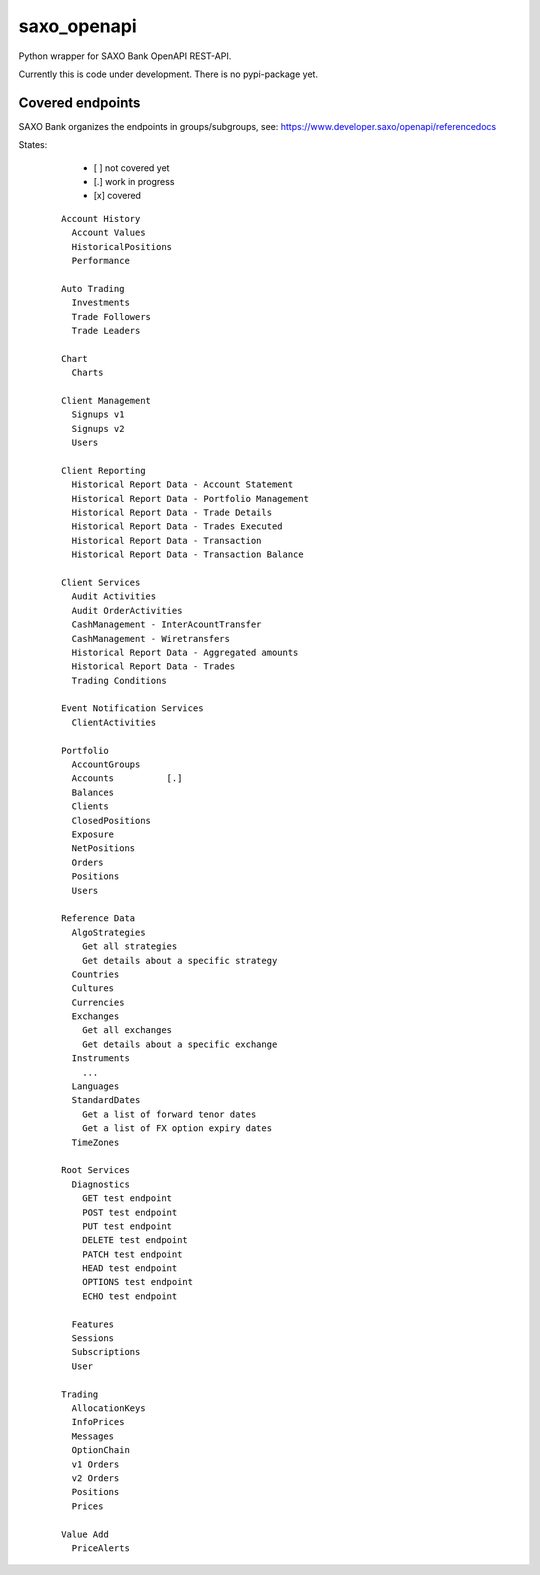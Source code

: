 saxo_openapi
============

Python wrapper for SAXO Bank OpenAPI REST-API.

Currently this is code under development. There is no pypi-package yet.

Covered endpoints
-----------------

SAXO Bank organizes the endpoints in groups/subgroups, see:
`https://www.developer.saxo/openapi/referencedocs`_


.. _`https://www.developer.saxo/openapi/referencedocs`: https://www.developer.saxo/openapi/referencedocs

States:

  + [ ] not covered yet
  + [.] work in progress
  + [x] covered

 ::

   Account History
     Account Values
     HistoricalPositions
     Performance

   Auto Trading
     Investments
     Trade Followers
     Trade Leaders

   Chart
     Charts

   Client Management
     Signups v1
     Signups v2
     Users

   Client Reporting
     Historical Report Data - Account Statement
     Historical Report Data - Portfolio Management
     Historical Report Data - Trade Details
     Historical Report Data - Trades Executed
     Historical Report Data - Transaction
     Historical Report Data - Transaction Balance

   Client Services
     Audit Activities
     Audit OrderActivities
     CashManagement - InterAcountTransfer
     CashManagement - Wiretransfers
     Historical Report Data - Aggregated amounts
     Historical Report Data - Trades
     Trading Conditions

   Event Notification Services
     ClientActivities

   Portfolio
     AccountGroups
     Accounts          [.]
     Balances
     Clients
     ClosedPositions
     Exposure
     NetPositions
     Orders
     Positions
     Users

   Reference Data
     AlgoStrategies
       Get all strategies
       Get details about a specific strategy
     Countries
     Cultures
     Currencies
     Exchanges
       Get all exchanges
       Get details about a specific exchange
     Instruments
       ...
     Languages
     StandardDates
       Get a list of forward tenor dates
       Get a list of FX option expiry dates
     TimeZones

   Root Services
     Diagnostics
       GET test endpoint
       POST test endpoint
       PUT test endpoint
       DELETE test endpoint
       PATCH test endpoint
       HEAD test endpoint
       OPTIONS test endpoint
       ECHO test endpoint

     Features
     Sessions
     Subscriptions
     User

   Trading
     AllocationKeys
     InfoPrices
     Messages
     OptionChain
     v1 Orders
     v2 Orders
     Positions
     Prices

   Value Add
     PriceAlerts
